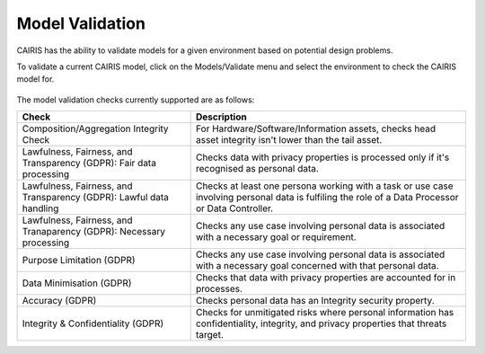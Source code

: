 Model Validation
================

CAIRIS has the ability to validate models for a given environment based on potential design problems.  

To validate a current CAIRIS model, click on the Models/Validate menu and select the environment to check the CAIRIS model for.

.. figure:: MVForm.jpg
   :alt: Model Validation results

The model validation checks currently supported are as follows:

=================================================================== =======================================================================================================================================================
Check                                                               Description
=================================================================== =======================================================================================================================================================
Composition/Aggregation Integrity Check                             For Hardware/Software/Information assets, checks head asset integrity isn't lower than the tail asset.
Lawfulness, Fairness, and Transparency (GDPR): Fair data processing Checks data with privacy properties is processed only if it's recognised as personal data.
Lawfulness, Fairness, and Transparency (GDPR): Lawful data handling Checks at least one persona working with a task or use case involving personal data is fulfiling the role of a Data Processor or Data Controller.
Lawfulness, Fairness, and Tranaparency (GDPR): Necessary processing Checks any use case involving personal data is associated with a necessary goal or requirement.
Purpose Limitation (GDPR)                                           Checks any use case involving personal data is associated with a necessary goal concerned with that personal data.
Data Minimisation (GDPR)                                            Checks that data with privacy properties are accounted for in processes.
Accuracy (GDPR)                                                     Checks personal data has an Integrity security property.
Integrity & Confidentiality (GDPR)                                  Checks for unmitigated risks where personal information has confidentiality, integrity, and privacy properties that threats target.
=================================================================== =======================================================================================================================================================
